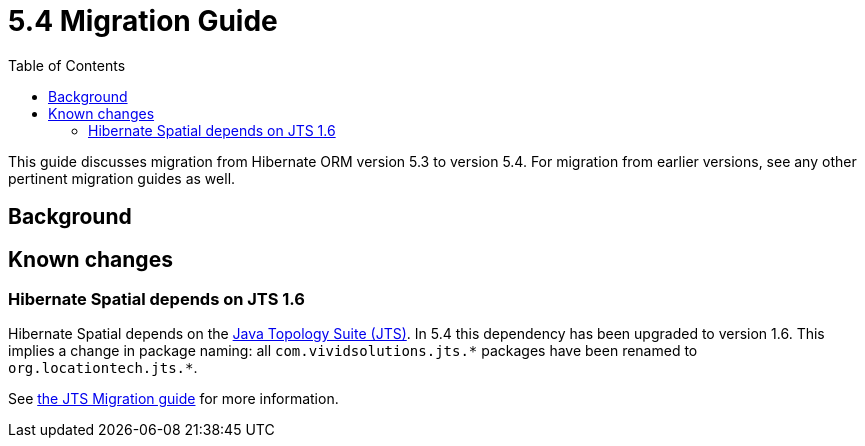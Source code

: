 = 5.4 Migration Guide
:toc:

This guide discusses migration from Hibernate ORM version 5.3 to version 5.4.  For migration from
earlier versions, see any other pertinent migration guides as well.

== Background


== Known changes

=== Hibernate Spatial depends on JTS 1.6

Hibernate Spatial depends on the https://github.com/locationtech/jts[Java Topology Suite (JTS)]. In 5.4 this
 dependency has been upgraded to version 1.6. This implies a change in package naming:
 all `com.vividsolutions.jts.\*` packages have been renamed to `org.locationtech.jts.*`.

See https://github.com/locationtech/jts/blob/master/MIGRATION.md[the JTS Migration guide] for more information.


